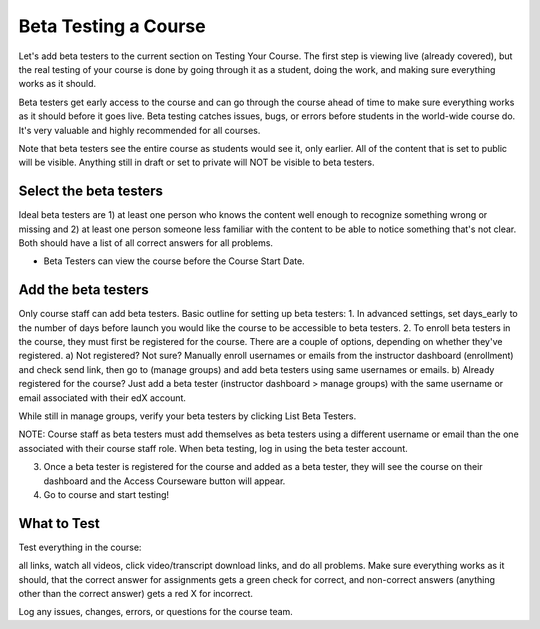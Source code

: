 .. _Beta_Testing:

#############################
Beta Testing a Course
#############################

Let's add beta testers to the current section on Testing Your Course. The first step is viewing live (already covered), but the real testing of your course is done by going through it as a student, doing the work, and making sure everything works as it should. 



Beta testers get early access to the course and can go through the course ahead of time to make sure everything works as it should before it goes live. Beta testing catches issues, bugs, or errors before students in the world-wide course do. It's very valuable and highly recommended for all courses.


Note that beta testers see the entire course as students would see it, only earlier. All of the content that is set to public will be visible. Anything still in draft or set to private will NOT be visible to beta testers.

*********************************
Select the beta testers
*********************************

Ideal beta testers are 1) at least one person who knows the content well enough to recognize something wrong or missing and 2) at least one person someone less familiar with the content to be able to notice something that's not clear. Both should have a list of all correct answers for all problems.

* Beta Testers can view the course before the Course Start Date. 


*********************************
Add the beta testers
*********************************

Only course staff can add beta testers.
Basic outline for setting up beta testers:
1. In advanced settings, set days_early to the number of days before launch you would like the course to be accessible to beta testers.
2. To enroll beta testers in the course, they must first be registered for the course. There are a couple of options, depending on whether they've registered.
a) Not registered? Not sure? Manually enroll usernames or emails from the instructor dashboard (enrollment) and check send link, then go to (manage groups) and add beta testers using same usernames or emails.  
b) Already registered for the course? Just add a beta tester (instructor dashboard > manage groups) with the same username or email associated with their edX account.

While still in manage groups, verify your beta testers by clicking List Beta Testers.

NOTE: Course staff as beta testers must add themselves as beta testers using a different username or email than the one associated with their course staff role. When beta testing, log in using the beta tester account.

3) Once a beta tester is registered for the course and added as a beta tester, they will see the course on their dashboard and the Access Courseware button will appear. 

4) Go to course and start testing! 

*********************************
What to Test
*********************************

Test everything in the course: 

all links, watch all videos, click video/transcript download links, and do all problems. Make sure everything works as it should, that the correct answer for assignments gets a green check for correct, and non-correct answers (anything other than the correct answer) gets a red X for incorrect. 

Log any issues, changes, errors, or questions for the course team.



